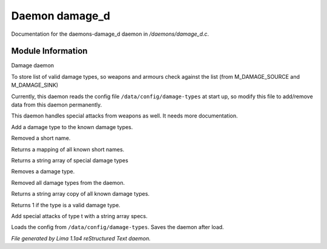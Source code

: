 Daemon damage_d
****************

Documentation for the daemons-damage_d daemon in */daemons/damage_d.c*.

Module Information
==================

Damage daemon

To store list of valid damage types,
so weapons and armours check against the list
(from M_DAMAGE_SOURCE and M_DAMAGE_SINK)

Currently, this daemon reads the config file ``/data/config/damage-types`` at
start up, so modify this file to add/remove data from this daemon permanently.

This daemon handles special attacks from weapons as well. It needs more documentation.

.. TAGS: RST

.. c:function:: void add_damage_type(string t)

Add a damage type to the known damage types.


.. c:function:: void remove_short_name(string type)

Removed a short name.


.. c:function:: mapping query_short_names()

Returns a mapping of all known short names.


.. c:function:: string *query_special_damage_types()

Returns a string array of special damage types


.. c:function:: void remove_damage_type(string t)

Removes a damage type.


.. c:function:: void clear_damage_types()

Removed all damage types from the daemon.


.. c:function:: string *query_damage_types()

Returns a string array copy of all known damage types.


.. c:function:: int query_valid_damage_type(string str)

Returns 1 if the type is a valid damage type.


.. c:function:: void add_special_attks(string t, string *specs)

Add special attacks of type t with a string array specs.


.. c:function:: void load_config_from_file()

Loads the config from ``/data/config/damage-types``.
Saves the daemon after load.



*File generated by Lima 1.1a4 reStructured Text daemon.*
